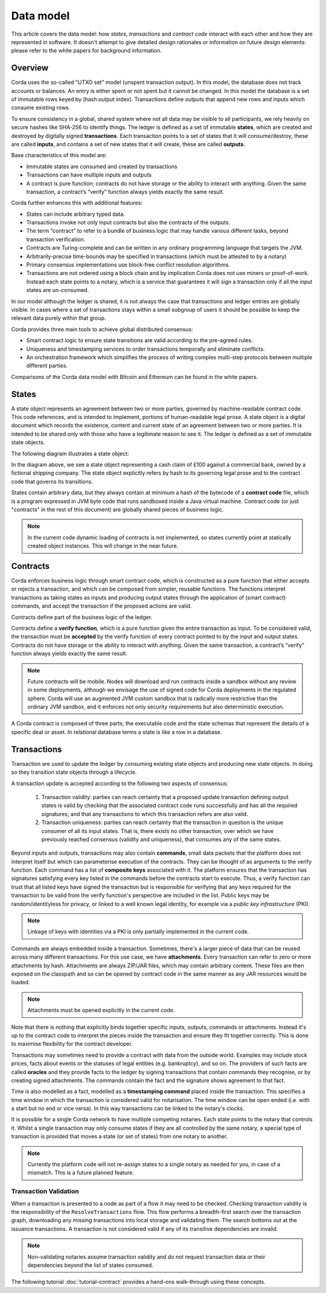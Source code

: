 Data model
==========

This article covers the data model: how *states*, *transactions* and *contract code* interact with each other and
how they are represented in software. It doesn't attempt to give detailed design rationales or information on future
design elements: please refer to the white papers for background information.

Overview
--------
Corda uses the so-called "UTXO set" model (unspent transaction output). In this model, the database
does not track accounts or balances. An entry is either spent or not spent but it cannot be changed. In this model the
database is a set of immutable rows keyed by (hash:output index). Transactions define outputs that append new rows and
inputs which consume existing rows.

To ensure consistency in a global, shared system where not all data may be visible to all participants, we rely
heavily on secure hashes like SHA-256 to identify things. The ledger is defined as a set of immutable **states**, which
are created and destroyed by digitally signed **transactions**. Each transaction points to a set of states that it will
consume/destroy, these are called **inputs**, and contains a set of new states that it will create, these are called
**outputs**.

Base characteristics of this model are:

* Immutable states are consumed and created by transactions
* Transactions can have multiple inputs and outputs
* A contract is pure function; contracts do not have storage or the ability to interact with anything. Given the same
  transaction, a contract’s “verify” function always yields exactly the same result.

Corda further enhances this with additional features:

* States can include arbitrary typed data.
* Transactions invoke not only input contracts but also the contracts of the outputs.
* The term “contract” to refer to a bundle of business logic that may handle various different tasks,
  beyond transaction verification.
* Contracts are Turing-complete and can be written in any ordinary programming language that targets the JVM.
* Arbitrarily-precise time-bounds may be specified in transactions (which must be attested to by a notary)
* Primary consensus implementations use block-free conflict resolution algorithms.
* Transactions are not ordered using a block chain and by implication Corda does not use miners or proof-of-work.
  Instead each state points to a notary, which is a service that guarantees it will sign a transaction only if all the
  input states are un-consumed.

In our model although the ledger is shared, it is not always the case that transactions and ledger entries are globally visible.
In cases where a set of transactions stays within a small subgroup of users it should be possible to keep the relevant
data purely within that group.

Corda provides three main tools to achieve global distributed consensus:

* Smart contract logic to ensure state transitions are valid according to the pre-agreed rules.
* Uniqueness and timestamping services to order transactions temporally and eliminate conflicts.
* An orchestration framework which simplifies the process of writing complex multi-step protocols between multiple different parties.

Comparisons of the Corda data model with Bitcoin and Ethereum can be found in the white papers.

States
------
A state object represents an agreement between two or more parties, governed by machine-readable contract code.
This code references, and is intended to implement, portions of human-readable legal prose.
A state object is a digital document which records the existence, content and current state of an agreement between
two or more parties. It is intended to be shared only with those who have a legitimate reason to see it.
The ledger is defined as a set of immutable state objects.

The following diagram illustrates a state object:

.. image:: whitepaper/images/partiesto.png

In the diagram above, we see a state object representing a cash claim of £100 against a commercial bank, owned by a fictional shipping company.
The state object explicitly refers by hash to its governing legal prose and to the contract code that governs its transitions.

States contain arbitrary data, but they always contain at minimum a hash of the bytecode of a
**contract code** file, which is a program expressed in JVM byte code that runs sandboxed inside a Java virtual machine.
Contract code (or just "contracts" in the rest of this document) are globally shared pieces of business logic.

.. note:: In the current code dynamic loading of contracts is not implemented, so states currently point at
          statically created object instances. This will change in the near future.

Contracts
---------
Corda enforces business logic through smart contract code, which is constructed as a pure function that either accepts
or rejects a transaction, and which can be composed from simpler, reusable functions. The functions interpret transactions
as taking states as inputs and producing output states through the application of (smart contract) commands, and accept
the transaction if the proposed actions are valid.

Contracts define part of the business logic of the ledger.

Contracts define a **verify function**, which is a pure function given the entire transaction as input. To be considered
valid, the transaction must be **accepted** by the verify function of every contract pointed to by the input and output
states. Contracts do not have storage or the ability to interact with anything. Given the same transaction, a contract’s
“verify” function always yields exactly the same result.

.. note:: Future contracts will be mobile. Nodes will download and run contracts inside a sandbox without any review in some deployments,
          although we envisage the use of signed code for Corda deployments in the regulated sphere. Corda will use an augmented
          JVM custom sandbox that is radically more restrictive than the ordinary JVM sandbox, and it enforces not only
          security requirements but also deterministic execution.

A Corda contract is composed of three parts; the executable code and the state schemas that represent
the details of a specific deal or asset. In relational database terms a state is like a row in a database.

Transactions
------------
Transaction are used to update the ledger by consuming existing state objects and producing new state objects. In doing so
they transition state objects through a lifecycle.

A transaction update is accepted according to the following two aspects of consensus:

   #. Transaction validity: parties can reach certainty that a proposed update transaction defining output states is valid
      by checking that the associated contract code runs successfully and has all the required signatures; and that any
      transactions to which this transaction refers are also valid.
   #. Transaction uniqueness: parties can reach certainty that the transaction in question is the unique consumer of all its
      input states. That is, there exists no other transaction, over which we have previously reached consensus (validity and uniqueness),
      that consumes any of the same states.

Beyond inputs and outputs, transactions may also contain **commands**, small data packets that
the platform does not interpret itself but which can parameterise execution of the contracts. They can be thought of as
arguments to the verify function. Each command has a list of **composite keys** associated with it. The platform ensures
that the transaction has signatures satisfying every key listed in the commands before the contracts start to execute. Thus, a verify
function can trust that all listed keys have signed the transaction but is responsible for verifying that any keys required
for the transaction to be valid from the verify function's perspective are included in the list. Public keys
may be random/identityless for privacy, or linked to a well known legal identity, for example via a
*public key infrastructure* (PKI).

.. note:: Linkage of keys with identities via a PKI is only partially implemented in the current code.

Commands are always embedded inside a transaction. Sometimes, there's a larger piece of data that can be reused across
many different transactions. For this use case, we have **attachments**. Every transaction can refer to zero or more
attachments by hash. Attachments are always ZIP/JAR files, which may contain arbitrary content. These files are
then exposed on the classpath and so can be opened by contract code in the same manner as any JAR resources
would be loaded.

.. note:: Attachments must be opened explicitly in the current code.

Note that there is nothing that explicitly binds together specific inputs, outputs, commands or attachments. Instead
it's up to the contract code to interpret the pieces inside the transaction and ensure they fit together correctly. This
is done to maximise flexibility for the contract developer.

Transactions may sometimes need to provide a contract with data from the outside world. Examples may include stock
prices, facts about events or the statuses of legal entities (e.g. bankruptcy), and so on. The providers of such
facts are called **oracles** and they provide facts to the ledger by signing transactions that contain commands they
recognise, or by creating signed attachments. The commands contain the fact and the signature shows agreement to that fact.

Time is also modelled as a fact, modelled as a **timestamping command** placed inside the transaction. This specifies a
time window in which the transaction is considered valid for notarisation. The time window can be open ended (i.e. with a start but no end or vice versa).
In this way transactions can be linked to the notary's clocks.

It is possible for a single Corda network to have multiple competing notaries. Each state points to the notary that
controls it. Whilst a single transaction may only consume states if they are all controlled by the same notary,
a special type of transaction is provided that moves a state (or set of states) from one notary to another.

.. note:: Currently the platform code will not re-assign states to a single notary as needed for you, in case of
          a mismatch. This is a future planned feature.

Transaction Validation
^^^^^^^^^^^^^^^^^^^^^^
When a transaction is presented to a node as part of a flow it may need to be checked. Checking transaction validity is
the responsibility of the ``ResolveTransactions`` flow. This flow performs a breadth-first search over the transaction graph,
downloading any missing transactions into local storage and validating them. The search bottoms out at the issuance transactions.
A transaction is not considered valid if any of its transitive dependencies are invalid.

.. note:: Non-validating notaries assume transaction validity and do not request transaction data or their dependencies
          beyond the list of states consumed.

The following tutorial :doc:`tutorial-contract` provides a hand-ons walk-through using these concepts.